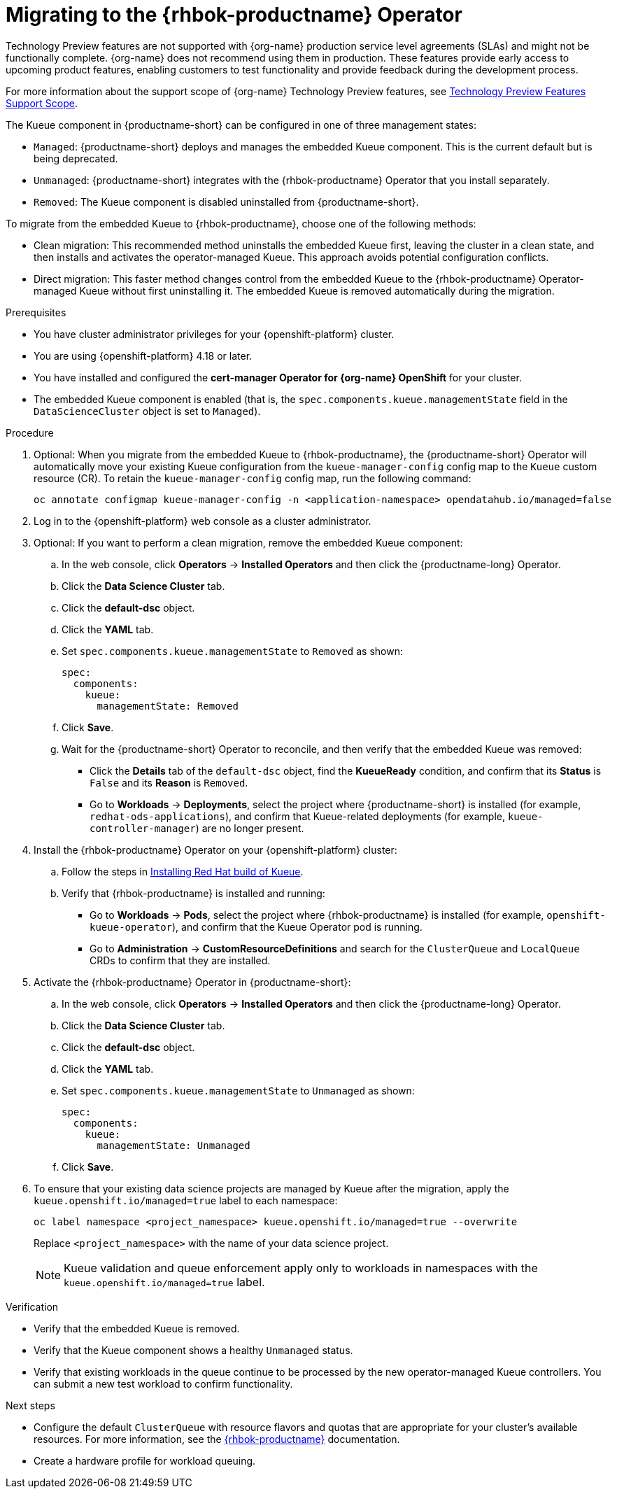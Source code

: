 :_module-type: PROCEDURE

[id="migrating-to-the-rhbok-operator_{context}"]
= Migrating to the {rhbok-productname} Operator

ifdef::upstream[]
{productname-short} includes an embedded Kueue component for managing distributed workloads. In the next release, the embedded Kueue component will be deprecated and Kueue will be provided through {rhbok-productname}, which is installed and managed by the {rhbok-productname} Operator.

You cannot install both the embedded Kueue and the {rhbok-productname} Operator on the same cluster because this creates conflicting controllers that manage the same resources.

{productname-short} does not automatically migrate existing workloads to {rhbok-productname}. Cluster administrators must manually migrate from the embedded Kueue to the {rhbok-productname} Operator to ensure workloads continue using queue management after upgrading.
endif::[]

ifndef::upstream[]
ifdef::self-managed[]
{productname-short} 2.23 and earlier versions include an embedded Kueue component for managing distributed workloads. Starting with {productname-short} 2.24, the embedded Kueue component will be deprecated and Kueue will be provided through {rhbok-productname}, which is installed and managed by the {rhbok-productname} Operator.

You cannot install both the embedded Kueue and the {rhbok-productname} Operator on the same cluster because this creates conflicting controllers that manage the same resources.

{productname-short} does not automatically migrate existing workloads to {rhbok-productname}. Cluster administrators must manually migrate from the embedded Kueue to the {rhbok-productname} Operator to ensure workloads continue using queue management after upgrading. This configuration is currently supported in {productname-short} {vernum} as a Technology Preview feature. 
endif::[]
ifdef::cloud-service[]
{productname-short} includes an embedded Kueue component for managing distributed workloads. In the next release, the embedded Kueue component will be deprecated and Kueue will be provided through {rhbok-productname}, which is installed and managed by the {rhbok-productname} Operator.

You cannot install both the embedded Kueue and the {rhbok-productname} Operator on the same cluster because this creates conflicting controllers that manage the same resources.

{productname-short} does not automatically migrate existing workloads to {rhbok-productname}. Cluster administrators must manually migrate from the embedded Kueue to the {rhbok-productname} Operator to ensure workloads continue using queue management after upgrading. This configuration is currently supported as a Technology Preview feature.
endif::[]

Technology Preview features are not supported with {org-name} production service level agreements (SLAs) and might not be functionally complete.
{org-name} does not recommend using them in production.
These features provide early access to upcoming product features, enabling customers to test functionality and provide feedback during the development process.

For more information about the support scope of {org-name} Technology Preview features, see link:https://access.redhat.com/support/offerings/techpreview/[Technology Preview Features Support Scope].
endif::[]

The Kueue component in {productname-short} can be configured in one of three management states:

* `Managed`: {productname-short} deploys and manages the embedded Kueue component. This is the current default but is being deprecated.
* `Unmanaged`: {productname-short} integrates with the {rhbok-productname} Operator that you install separately.
* `Removed`: The Kueue component is disabled uninstalled from {productname-short}.

To migrate from the embedded Kueue to {rhbok-productname}, choose one of the following methods:

* Clean migration: This recommended method uninstalls the embedded Kueue first, leaving the cluster in a clean state, and then installs and activates the operator-managed Kueue. This approach avoids potential configuration conflicts.

* Direct migration: This faster method changes control from the embedded Kueue to the {rhbok-productname} Operator-managed Kueue without first uninstalling it. The embedded Kueue is removed automatically during the migration. 

.Prerequisites
* You have cluster administrator privileges for your {openshift-platform} cluster.
* You are using {openshift-platform} 4.18 or later.
* You have installed and configured the *cert-manager Operator for {org-name} OpenShift* for your cluster.
* The embedded Kueue component is enabled (that is, the `spec.components.kueue.managementState` field in the `DataScienceCluster` object is set to `Managed`).

.Procedure
. Optional: When you migrate from the embedded Kueue to {rhbok-productname}, the {productname-short} Operator will automatically move your existing Kueue configuration from the `kueue-manager-config` config map to the `Kueue` custom resource (CR). To retain the `kueue-manager-config` config map, run the following command:
+
[source,bash]
----
oc annotate configmap kueue-manager-config -n <application-namespace> opendatahub.io/managed=false
----
. Log in to the {openshift-platform} web console as a cluster administrator.
. Optional: If you want to perform a clean migration, remove the embedded Kueue component:
.. In the web console, click *Operators* → *Installed Operators* and then click the {productname-long} Operator.
.. Click the *Data Science Cluster* tab.
.. Click the *default-dsc* object.
.. Click the *YAML* tab.
.. Set `spec.components.kueue.managementState` to `Removed` as shown:
+
[source,YAML]
----
spec:
  components:
    kueue:
      managementState: Removed
----
.. Click *Save*.
.. Wait for the {productname-short} Operator to reconcile, and then verify that the embedded Kueue was removed:
+
* Click the *Details* tab of the `default-dsc` object, find the *KueueReady* condition, and confirm that its *Status* is `False` and its *Reason* is `Removed`.
* Go to *Workloads* → *Deployments*, select the project where {productname-short} is installed (for example, `redhat-ods-applications`), and confirm that Kueue-related deployments (for example, `kueue-controller-manager`) are no longer present.
. Install the {rhbok-productname} Operator on your {openshift-platform} cluster:
.. Follow the steps in link:https://docs.redhat.com/en/documentation/red_hat_build_of_kueue/latest/html/installing_on_openshift_container_platform/install-kueue[Installing Red Hat build of Kueue].
.. Verify that {rhbok-productname} is installed and running:
+
* Go to *Workloads* -> *Pods*, select the project where {rhbok-productname} is installed (for example, `openshift-kueue-operator`), and confirm that the Kueue Operator pod is running.
* Go to *Administration* -> *CustomResourceDefinitions* and search for the `ClusterQueue` and `LocalQueue` CRDs to confirm that they are installed.
. Activate the {rhbok-productname} Operator in {productname-short}:
.. In the web console, click *Operators* → *Installed Operators* and then click the {productname-long} Operator.
.. Click the *Data Science Cluster* tab.
.. Click the *default-dsc* object.
.. Click the *YAML* tab.
.. Set `spec.components.kueue.managementState` to `Unmanaged` as shown:
+
[source,YAML]
----
spec:
  components:
    kueue:
      managementState: Unmanaged
----
.. Click *Save*.

. To ensure that your existing data science projects are managed by Kueue after the migration, apply the `kueue.openshift.io/managed=true` label to each namespace: 
+
[source,terminal]
----
oc label namespace <project_namespace> kueue.openshift.io/managed=true --overwrite
----
+
Replace `<project_namespace>` with the name of your data science project.
+
[NOTE]
====
Kueue validation and queue enforcement apply only to workloads in namespaces with the `kueue.openshift.io/managed=true` label.
====

.Verification

* Verify that the embedded Kueue is removed.
* Verify that the Kueue component shows a healthy `Unmanaged` status.
* Verify that existing workloads in the queue continue to be processed by the new operator-managed Kueue controllers. You can submit a new test workload to confirm functionality.

.Next steps
* Configure the default `ClusterQueue` with resource flavors and quotas that are appropriate for your cluster's available resources. For more information, see the link:https://docs.redhat.com/en/documentation/red_hat_build_of_kueue[{rhbok-productname}] documentation.
* Create a hardware profile for workload queuing.
